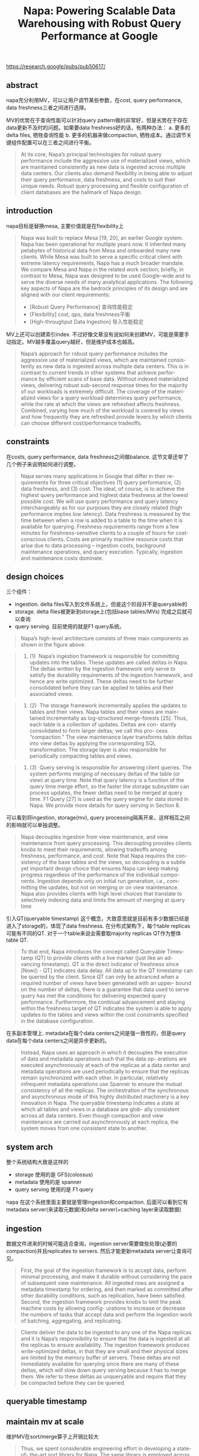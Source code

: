 #+title: Napa: Powering Scalable Data Warehousing with Robust Query Performance at Google


https://research.google/pubs/pub50617/

** abstract

napa充分利用MV，可以让用户调节某些参数，在cost, query performance, data freshness三者之间进行选择。

MV的优势在于查询性能可以针对query pattern做的非常好，但是劣势在于存在data更新不及时的问题。如果要data freshness好的话，有两种办法： a. 更多的delta files, 牺牲查询性能 b. 更多的机器来做compaction, 牺牲成本。通过调节关键组件配置可以在三者之间进行平衡。

#+BEGIN_QUOTE
At its core, Napa’s principal technologies for robust query performance include the aggressive use of materialized views, which are maintained consistently as new data is ingested across multiple data centers. Our clients also demand flexibility in being able to adjust their query performance, data freshness, and costs to suit their unique needs. Robust query processing and flexible configuration of client databases are the hallmark of Napa design.
#+END_QUOTE

** introduction

napa目标是替换mesa, 主要价值就是在flexibility上

#+BEGIN_QUOTE
Napa was built to replace Mesa [19, 20], an earlier Google system. Napa has been operational for multiple years now. It inherited many petabytes of historical data from Mesa and onboarded many new clients. While Mesa was built to serve a specific critical client with extreme latency requirements, Napa has a much broader mandate. We compare Mesa and Napa in the related work section; briefly, in contrast to Mesa, Napa was designed to be used Google-wide and to serve the diverse needs of many analytical applications. The following key aspects of Napa are the bedrock principles of its design and are aligned with our client requirements:
- [Robust Query Performance] 查询性能稳定
- [Flexibility] cost, qps, data freshness平衡
- [High-throughput Data Ingestion] 导入性能稳定
#+END_QUOTE

MV上还可以创建索引index. 不过好像文章没有说如何来创建MV，可能是需要手动指定。MV越多覆盖query越好，但是维护成本也越高。

#+BEGIN_QUOTE
Napa’s approach for robust query performance includes the aggressive use of materialized views, which are maintained consis- tently as new data is ingested across multiple data centers. This is in contrast to current trends in other systems that achieve perfor- mance by efficient scans of base data. Without indexed materialized views, delivering robust sub-second response times for the majority of our workloads is extremely difficult. The coverage of the materi- alized views for a query workload determines query performance, while the rate at which the views are refreshed affects freshness. Combined, varying how much of the workload is covered by views and how frequently they are refreshed provide levers by which clients can choose different cost/performance tradeoffs.
#+END_QUOTE


** constraints

在costs, query performance, data freshness之间做balance. 这节文章还举了几个例子来说明如何进行调整。

#+BEGIN_QUOTE
Napa serves many applications in Google that differ in their re- quirements for three critical objectives (1) query performance, (2) data freshness, and (3) cost. The ideal, of course, is to achieve the highest query performance and highest data freshness at the lowest possible cost. We will use query performance and query latency interchangeably as for our purposes they are closely related (high performance implies low latency). Data freshness is measured by the time between when a row is added to a table to the time when it is available for querying. Freshness requirements range from a few minutes for freshness-sensitive clients to a couple of hours for cost-conscious clients. Costs are primarily machine resource costs that arise due to data processing – ingestion costs, background maintenance operations, and query execution. Typically, ingestion and maintenance costs dominate.
#+END_QUOTE

[[../images/Pasted-Image-20231209124943.png]]

** design choices

三个组件：
- ingestion. delta files写入到文件系统上，但是这个阶段并不是queryable的
- storage. delta files被更新到storage上(包括base tables/MVs) 完成之后就可以查询
- query serving. 目前使用的就是F1 query系统。

[[../images/Pasted-Image-20231209125115.png]]

#+BEGIN_QUOTE
Napa’s high-level architecture consists of three main components as shown in the figure above.
#+END_QUOTE

#+BEGIN_QUOTE
1. (1)  Napa’s ingestion framework is responsible for committing updates into the tables. These updates are called deltas in Napa. The deltas written by the ingestion framework only serve to satisfy the durability requirements of the ingestion framework, and hence are write optimized. These deltas need to be further consolidated before they can be applied to tables and their associated views.
#+END_QUOTE

#+BEGIN_QUOTE
2. (2)  The storage framework incrementally applies the updates to tables and their views. Napa tables and their views are main- tained incrementally as log-structured merge-forests [25]. Thus, each table is a collection of updates. Deltas are con- stantly consolidated to form larger deltas; we call this pro- cess “compaction.” The view maintenance layer transforms table deltas into view deltas by applying the corresponding SQL transformation. The storage layer is also responsible for periodically compacting tables and views.
#+END_QUOTE

#+BEGIN_QUOTE
3. (3)  Query serving is responsible for answering client queries. The system performs merging of necessary deltas of the table (or view) at query time. Note that query latency is a function of the query time merge effort, so the faster the storage subsystem can process updates, the fewer deltas need to be merged at query time. F1 Query [27] is used as the query engine for data stored in Napa. We provide more details for query serving in Section 8.
#+END_QUOTE

可以看到将ingestion, storage(mv), query processing隔离开来，这样相互之间的影响就可以单独调整。

#+BEGIN_QUOTE
Napa decouples ingestion from view maintenance, and view maintenance from query processing. This decoupling provides clients knobs to meet their requirements, allowing tradeoffs among freshness, performance, and cost. Note that Napa requires the con- sistency of the base tables and the views, so decoupling is a subtle yet important design choice that ensures Napa can keep making progress regardless of the performance of the individual compo- nents. Ingestion depends only on initial run generation, i.e., com- mitting the updates, but not on merging or on view maintenance. Napa also provides clients with high level choices that translate to selectively indexing data and limits the amount of merging at query time
#+END_QUOTE

引入QT(queryable timestamp) 这个概念，大致意思就是目前有多少数据已经是进入了storage的，体现了data freshness. 在分布式架构下，每个table replicas可能有不同的QT. 对于一个table来说会需要取majority replicas QT作为整体table QT.

#+BEGIN_QUOTE
To that end, Napa introduces the concept called Queryable Times- tamp (QT) to provide clients with a live marker (just like an ad- vancing timestamp). QT is the direct indicator of freshness since [Now() - QT] indicates data delay. All data up to the QT timestamp can be queried by the client. Since QT can only be advanced when a required number of views have been generated with an upper- bound on the number of deltas, there is a guarantee that data used to serve query has met the conditions for delivering expected query performance. Furthermore, the continual advancement and staying within the freshness target of QT indicates the system is able to apply updates to the tables and views within the cost constraints specified in the database configuration.
#+END_QUOTE

在多副本管理上. metadata在每个data centers之间是强一致性的，但是query data在每个data centers之间是异步更新的。

#+BEGIN_QUOTE
Instead, Napa uses an approach in which it decouples the execution of data and metadata operations such that the data op- erations are executed asynchronously at each of the replicas at a data center and metadata operations are used periodically to ensure that the replicas remain synchronized with each other. In particular, relatively infrequent metadata operations use Spanner to ensure the mutual consistency of all the replicas. The orchestration of the synchronous and asynchronous mode of this highly distributed machinery is a key innovation in Napa. The queryable timestamp indicates a state at which all tables and views in a database are glob- ally consistent across all data centers. Even though compaction and view maintenance are carried out asynchronously at each replica, the system moves from one consistent state to another.
#+END_QUOTE

** system arch

整个系统结构大致是这样的
- storage 使用的是 GFS(colossus)
- metadata 使用的是 spanner
- query serving 使用的是 F1 query

napa 在这个系统里面主要就是管理ingestion和compaction. 后面可以看到它有metadata server(来读取元数据)和delta server(+caching layer来读取数据)

[[../images/Pasted-Image-20231209130140.png]]

** ingestion

数据文件进来的时候可能适合查询，ingestion server需要做些处理(必要的compaction)并且replicates to servers. 然后才能更新metadata server让查询可见。

[[../images/Pasted-Image-20231209130747.png]]

#+BEGIN_QUOTE
First, the goal of the ingestion framework is to accept data, perform minimal processing, and make it durable without considering the pace of subsequent view maintenance. All ingested rows are assigned a metadata timestamp for ordering, and then marked as committed after other durability conditions, such as replication, have been satisfied. Second, the ingestion framework provides knobs to limit the peak machine costs by allowing config- urations to increase or decrease the numbers of tasks that accept data and perform the ingestion work of batching, aggregating, and replicating.
#+END_QUOTE

#+BEGIN_QUOTE
Clients deliver the data to be ingested to any one of the Napa replicas and it is Napa’s responsibility to ensure that the data is ingested at all the replicas to ensure availability. The ingestion framework produces write-optimized deltas, in that they are small and their physical sizes are limited by the memory buffer of servers. These deltas are not immediately available for querying since there are many of these deltas, which will slow down query serving because it has to merge them. We refer to these deltas as unqueryable and require that they be compacted before they can be queried.
#+END_QUOTE

** queryable timestamp

** maintain mv at scale

维护MV在sort/merge算子上开销比较大

#+BEGIN_QUOTE
Thus, we spent considerable engineering effort in developing a state-of- the-art sort library for Napa. The same library is employed across all Napa components that sort data– from the ingestion servers to the sort operators in F1 Query. The principal techniques in our sorting and merging library are based on prior literature (e.g., [15, 22, 23]): normalized keys for efficient comparisons, poor man’s normalized keys [15] for cache efficiency, tree-of-losers priority queues [23] for a minimal comparison count, and offset-value coding [22] for caching partial comparisons. The key accomplishment has been to implement these known techniques, tune the algorithms, and deploy the library for Google-scale processing.
#+END_QUOTE

** robust query performance

整个query流程如下
- metadata serer + delta server 是 napa 部分
- metadata server 用的是 F1 spanner
- distributed cache 可以加速读取数据部分
- napa index / deltas 可以认为是base table + mv 在colossus上

[[../images/Pasted-Image-20231209131231.png]]

在改进query性能方面有这些工作
- 通过B-tree napa index来减少数据读取
- data cache + prefetching IO
- combinging small IOs(可以合并并发请求的IO，以及单个请求中多个columns IO)
- continuation of tails and failures(请求会返回continuation token, 这个token可以去其他服务器继续访问)

在线和离线prefetching. 在线的prefeching可以增加shadow query executor, 它只加载数据不进行计算

#+BEGIN_QUOTE
Therefore, Napa performs offline and on- line prefetching to further reduce the number of sequential I/Os in the critical path. Offline prefetching occurs as soon as data is ingested for frequently queried tables, before QT advances to make the new data available to query. Online prefetching starts when a query arrives and is performed by a shadow query executor which shares the data access pattern with the main query executor but skips all query processing steps. Since the shadow query executor skips processing, it runs ahead of the main query executor, achiev- ing the effect of more accurate prefetching than disk readahead based on past accesses.
#+END_QUOTE

拿着continuation token可以去其他服务器访问(包括跨机房)

#+BEGIN_QUOTE
For a streaming RPC, such as the RPC between F1 worker and Delta Server, Napa estimates its expected progress rate and requires the server executing it periodically to report progress, together with a continuation token. If the reported progress is below expectation or the report is missing, the last continuation token would be used to restart a new streaming RPC on a different server without losing progress. Pushdown operators like filtering and partial aggrega- tion need to be carefully handled in progress reporting as they can significantly reduce the data size, causing progress reports to be superficially low or even missing. Napa uses bytes processed before filtering and partial aggregation as the progress rate metric and periodically forces these operators to flushes its internal state to generate a progress report with a continuation token.
#+END_QUOTE

#+BEGIN_QUOTE
For datacenter-wide issues which impact query serving but not ingestion, the above tail tolerance mechanisms would kick in and automatically reroute the queries to servers in a neighboring data center. When ingestion is impacted, datacenter-local QT is delayed in affected data centers and the query would be directly routed to other data centers based on the local QT values.
#+END_QUOTE


** related work

这有一节讲到了历史上google analytics systems
- tenzing 用MR分析gfs/bigtable上数据
- procella 在dremel上改进存储格式
- napa 最开始是用sharded mysql访问，后面将存储和计算分离。存储合并入mesa, 计算合入f1 query.

#+BEGIN_QUOTE
Data analytics within Google An early attempt at building a large scale data management system at Google was Tenzing [6], which offered SQL over Map-Reduce [10] on data stored in Colos- sus [12, 14] and Bigtable [4]. Dremel [24] is a scan-based querying system that enabled large-scale querying of Google’s log data using thousands of machines. Procella [5] is a recent scan-based system that improves upon Dremel by using advanced storage format to support filter expressions, zone maps, bitmaps, bloom filters, and partitions and sorting by keys. In contrast to these prior systems, Napa is a fully indexed system that is optimized for key lookups, range scans, and efficient incremental maintenance of indexes on tables and views. Napa can easily support both adhoc queries and highly selective and less diverse queries. Early systems used sharded MySQL, which over time forked into two systems. The data layer forked off into Mesa [19, 20], while the query layer became F1 Query [27, 29].
#+END_QUOTE
